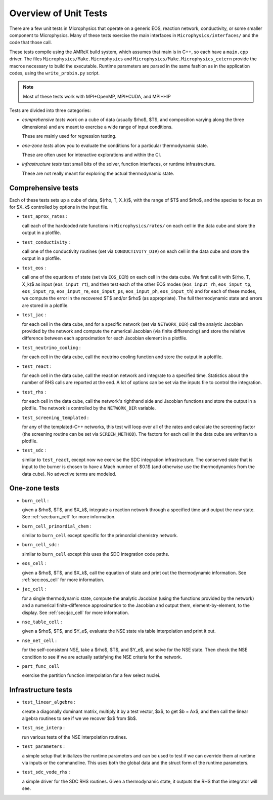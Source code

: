 .. _sec:unit_tests:

**********************
Overview of Unit Tests
**********************

There are a few unit tests in Microphysics that operate on a generic
EOS, reaction network, conductivity, or some smaller component to
Microphysics.  Many of these tests exercise the main interfaces in
``Microphysics/interfaces/`` and the code that those call.

These tests compile using the AMReX build system, which assumes that
main is in C++, so each have a ``main.cpp`` driver.  The files
``Microphysics/Make.Microphysics`` and
``Microphysics/Make.Microphysics_extern`` provide the macros necessary
to build the executable. Runtime parameters are parsed in the same
fashion as in the application codes, using the ``write_probin.py``
script.

.. note::

   Most of these tests work with MPI+OpenMP, MPI+CUDA, and MPI+HIP

Tests are divided into three categories:

* *comprehensive tests* work on a cube of data (usually
  $\rho$, $T$, and composition varying along the three dimensions) and
  are meant to exercise a wide range of input conditions.

  These are mainly used for regression testing.

* *one-zone tests* allow you to evaluate the conditions for a
  particular thermodynamic state.

  These are often used for interactive explorations and within the CI.

* *infrastructure tests* test small bits of the solver, function
  interfaces, or runtime infrastructure.

  These are not really meant for exploring the actual thermodynamic
  state.



Comprehensive tests
===================

.. index:: test_aprox_rates, test_conductivity, test_eos, test_jac, test_neutrino_cooling, test_react, test_rhs, test_screening_templated, test_sdc

Each of these tests sets up a cube of data, $(\rho, T, X_k)$, with the
range of $T$ and $\rho$, and the species to focus on for $X_k$ controlled
by options in the input file.

* ``test_aprox_rates`` :

  call each of the hardcoded rate functions in ``Microphysics/rates/``
  on each cell in the data cube and store the output in a plotfile.

* ``test_conductivity`` :

  call one of the conductivity routines (set via ``CONDUCTIVITY_DIR``)
  on each cell in the data cube and store the output in a plotfile.

* ``test_eos`` :

  call one of the equations of state (set via ``EOS_DIR``) on each
  cell in the data cube. We first call it with $(\rho, T, X_k)$ as
  input (``eos_input_rt``), and then test each of the other EOS modes
  (``eos_input_rh``, ``eos_input_tp``, ``eos_input_rp``,
  ``eos_input_re``, ``eos_input_ps``, ``eos_input_ph``,
  ``eos_input_th``) and for each of these modes, we compute the error
  in the recovered $T$ and/or $\rho$ (as appropriate).  The full
  thermodynamic state and errors are stored in a plotfile.

* ``test_jac`` :

  for each cell in the data cube, and for a specific network (set via
  ``NETWORK_DIR``) call the analytic Jacobian provided by the network
  and compute the numerical Jacobian (via finite differencing) and
  store the relative difference between each approximation for each
  Jacobian element in a plotfile.

* ``test_neutrino_cooling`` :

  for each cell in the data cube, call the neutrino cooling function
  and store the output in a plotfile.

* ``test_react`` :

  for each cell in the data cube, call the reaction network and
  integrate to a specified time.  Statistics about the number of RHS
  calls are reported at the end.  A lot of options can be set via the
  inputs file to control the integration.

* ``test_rhs`` :

  for each cell in the data cube, call the network's righthand side and
  Jacobian functions and store the output in a plotfile.  The network
  is controlled by the ``NETWORK_DIR`` variable.

* ``test_screening_templated`` :

  for any of the templated-C++ networks, this test will loop over all of
  the rates and calculate the screening factor (the screening routine can
  be set via ``SCREEN_METHOD``).  The factors for each cell in the data
  cube are written to a plotfile.

* ``test_sdc`` :

  similar to ``test_react``, except now we exercise the SDC
  integration infrastructure.  The conserved state that is input to
  the burner is chosen to have a Mach number of $0.1$ (and otherwise
  use the thermodynamics from the data cube).  No advective terms are
  modeled.


One-zone tests
==============

.. index:: burn_cell, burn_cell_primordial_chem, burn_cell_sdc, eos_cell, jac_cell, nse_table_cell, nse_net_cell, part_func_cell

* ``burn_cell`` :

  given a $\rho$, $T$, and $X_k$, integrate a reaction network through a specified time
  and output the new state.  See :ref:`sec:burn_cell` for more information.

* ``burn_cell_primordial_chem`` :

  similar to ``burn_cell`` except specific for the primordial chemistry network.

* ``burn_cell_sdc`` :

  similar to ``burn_cell`` except this uses the SDC integration code paths.

* ``eos_cell`` :

  given a $\rho$, $T$, and $X_k$, call the equation of state and print out
  the thermodynamic information.  See :ref:`sec:eos_cell` for more information.

* ``jac_cell`` :

  for a single thermodynamic state, compute the analytic Jacobian
  (using the functions provided by the network) and a numerical
  finite-difference approximation to the Jacobian and output them,
  element-by-element, to the display.  See :ref:`sec:jac_cell` for more information.

* ``nse_table_cell`` :

  given a $\rho$, $T$, and $Y_e$, evaluate the NSE state via table interpolation
  and print it out.

* ``nse_net_cell`` :

  for the self-consistent NSE, take a $\rho$, $T$, and $Y_e$, and solve for the NSE
  state.  Then check the NSE condition to see if we are actually satisfying the NSE
  criteria for the network.

* ``part_func_cell``

  exercise the partition function interpolation for a few select nuclei.


Infrastructure tests
====================

.. index:: test_linear_algebra, test_nse_interp, test_parameters, test_sdc_vode_rhs

* ``test_linear_algebra`` :

  create a diagonally dominant matrix, multiply it by a test vector, $x$,
  to get $b = Ax$, and then call the linear algebra routines to see if we
  we recover $x$ from $b$.

* ``test_nse_interp`` :

  run various tests of the NSE interpolation routines.

* ``test_parameters`` :

  a simple setup that initializes the runtime parameters and can be
  used to test if we can override them at runtime via inputs or the
  commandline.  This uses both the global data and the struct form
  of the runtime parameters.

* ``test_sdc_vode_rhs`` :

  a simple driver for the SDC RHS routines.  Given a thermodynamic
  state, it outputs the RHS that the integrator will see.
